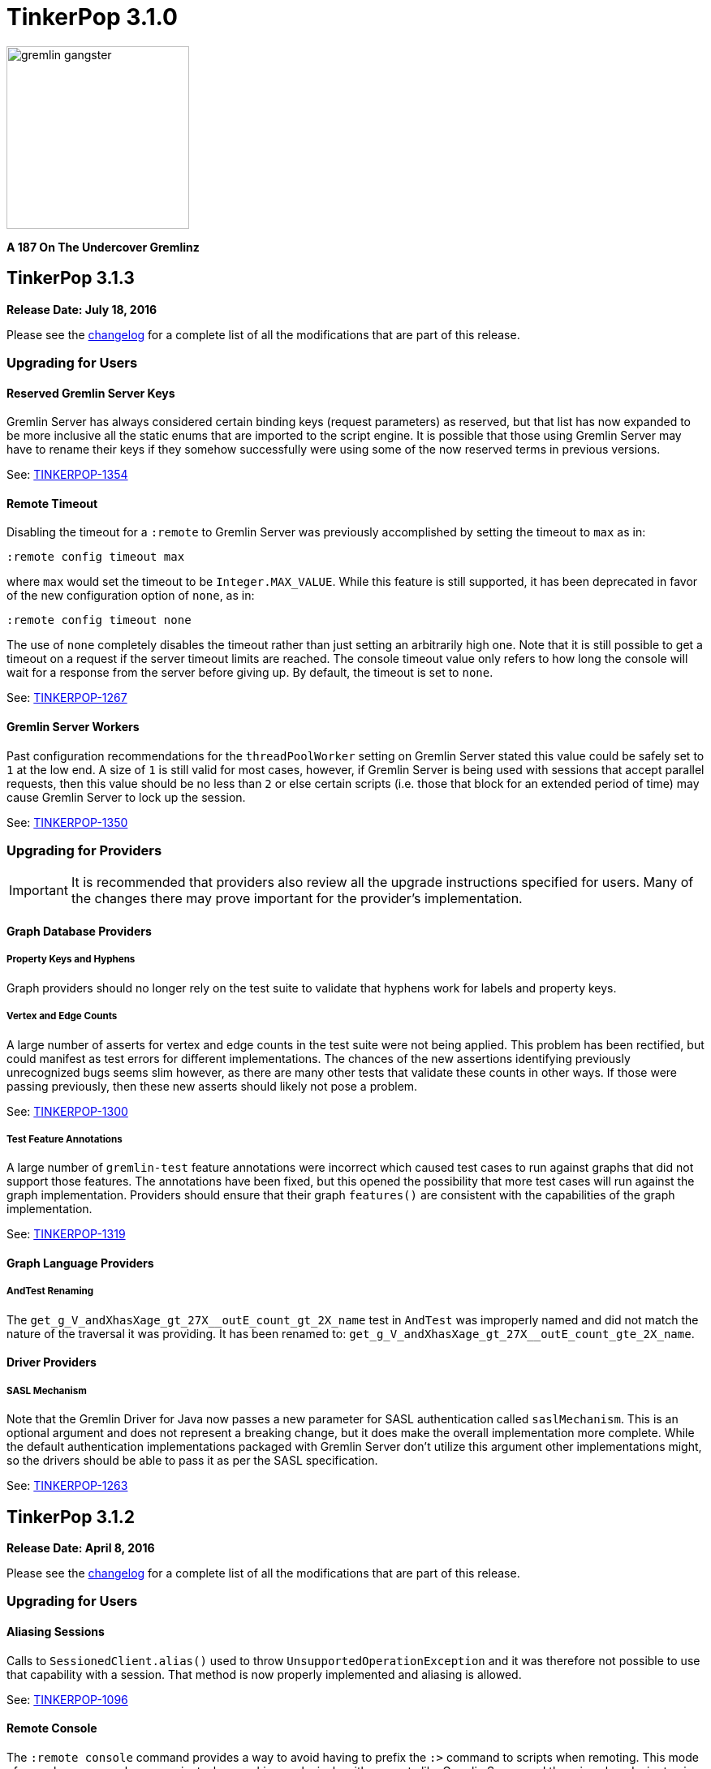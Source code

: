 ////
Licensed to the Apache Software Foundation (ASF) under one or more
contributor license agreements.  See the NOTICE file distributed with
this work for additional information regarding copyright ownership.
The ASF licenses this file to You under the Apache License, Version 2.0
(the "License"); you may not use this file except in compliance with
the License.  You may obtain a copy of the License at

  http://www.apache.org/licenses/LICENSE-2.0

Unless required by applicable law or agreed to in writing, software
distributed under the License is distributed on an "AS IS" BASIS,
WITHOUT WARRANTIES OR CONDITIONS OF ANY KIND, either express or implied.
See the License for the specific language governing permissions and
limitations under the License.
////

TinkerPop 3.1.0
===============

image::https://raw.githubusercontent.com/apache/tinkerpop/master/docs/static/images/gremlin-gangster.png[width=225]

*A 187 On The Undercover Gremlinz*

TinkerPop 3.1.3
---------------

*Release Date: July 18, 2016*

Please see the link:https://github.com/apache/tinkerpop/blob/3.1.3/CHANGELOG.asciidoc#tinkerpop-313-release-date-july-18-2016[changelog] for a complete list of all the modifications that are part of this release.

Upgrading for Users
~~~~~~~~~~~~~~~~~~~

Reserved Gremlin Server Keys
^^^^^^^^^^^^^^^^^^^^^^^^^^^^

Gremlin Server has always considered certain binding keys (request parameters) as reserved, but that list has now
expanded to be more inclusive all the static enums that are imported to the script engine. It is possible that those
using Gremlin Server may have to rename their keys if they somehow successfully were using some of the now reserved
terms in previous versions.

See: https://issues.apache.org/jira/browse/TINKERPOP-1354[TINKERPOP-1354]

Remote Timeout
^^^^^^^^^^^^^^

Disabling the timeout for a `:remote` to Gremlin Server was previously accomplished by setting the timeout to `max` as
in:

[source,text]
:remote config timeout max

where `max` would set the timeout to be `Integer.MAX_VALUE`. While this feature is still supported, it has been
deprecated in favor of the new configuration option of `none`, as in:

[source,text]
:remote config timeout none

The use of `none` completely disables the timeout rather than just setting an arbitrarily high one. Note that it is
still possible to get a timeout on a request if the server timeout limits are reached. The console timeout value only
refers to how long the console will wait for a response from the server before giving up. By default, the timeout is
set to `none`.

See: link:https://issues.apache.org/jira/browse/TINKERPOP-1267[TINKERPOP-1267]

Gremlin Server Workers
^^^^^^^^^^^^^^^^^^^^^^

Past configuration recommendations for the `threadPoolWorker` setting on Gremlin Server stated this value could be
safely set to `1` at the low end. A size of `1` is still valid for most cases, however, if Gremlin Server is being used
with sessions that accept parallel requests, then this value should be no less than `2` or else certain scripts (i.e.
those that block for an extended period of time) may cause Gremlin Server to lock up the session.

See: link:https://issues.apache.org/jira/browse/TINKERPOP-1350[TINKERPOP-1350]



Upgrading for Providers
~~~~~~~~~~~~~~~~~~~~~~~

IMPORTANT: It is recommended that providers also review all the upgrade instructions specified for users. Many of the
changes there may prove important for the provider's implementation.

Graph Database Providers
^^^^^^^^^^^^^^^^^^^^^^^^

Property Keys and Hyphens
+++++++++++++++++++++++++

Graph providers should no longer rely on the test suite to validate that hyphens work for labels and property keys.

Vertex and Edge Counts
++++++++++++++++++++++

A large number of asserts for vertex and edge counts in the test suite were not being applied. This problem has been
rectified, but could manifest as test errors for different implementations. The chances of the new assertions
identifying previously unrecognized bugs seems slim however, as there are many other tests that validate these counts
in other ways. If those were passing previously, then these new asserts should likely not pose a problem.

See: link:https://issues.apache.org/jira/browse/TINKERPOP-1300[TINKERPOP-1300]

Test Feature Annotations
++++++++++++++++++++++++

A large number of `gremlin-test` feature annotations were incorrect which caused test cases to run against graphs that
did not support those features. The annotations have been fixed, but this opened the possibility that more test cases
will run against the graph implementation. Providers should ensure that their graph `features()` are consistent with
the capabilities of the graph implementation.

See: link:https://issues.apache.org/jira/browse/TINKERPOP-1319[TINKERPOP-1319]

Graph Language Providers
^^^^^^^^^^^^^^^^^^^^^^^^

AndTest Renaming
++++++++++++++++

The `get_g_V_andXhasXage_gt_27X__outE_count_gt_2X_name` test in `AndTest` was improperly named and did not match the
nature of the traversal it was providing. It has been renamed to: `get_g_V_andXhasXage_gt_27X__outE_count_gte_2X_name`.

Driver Providers
^^^^^^^^^^^^^^^^

SASL Mechanism
++++++++++++++

Note that the Gremlin Driver for Java now passes a new parameter for SASL authentication called `saslMechanism`. This
is an optional argument and does not represent a breaking change, but it does make the overall implementation more
complete. While the default authentication implementations packaged with Gremlin Server don't utilize this argument
other implementations might, so the drivers should be able to pass it as per the SASL specification.

See: link:https://issues.apache.org/jira/browse/[TINKERPOP-1263]

TinkerPop 3.1.2
---------------

*Release Date: April 8, 2016*

Please see the link:https://github.com/apache/tinkerpop/blob/3.1.2-incubating/CHANGELOG.asciidoc#tinkerpop-312-release-date-april-8-2016[changelog] for a complete list of all the modifications that are part of this release.

Upgrading for Users
~~~~~~~~~~~~~~~~~~~

Aliasing Sessions
^^^^^^^^^^^^^^^^^

Calls to `SessionedClient.alias()` used to throw `UnsupportedOperationException` and it was therefore not possible to
use that capability with a session. That method is now properly implemented and aliasing is allowed.

See: link:https://issues.apache.org/jira/browse/TINKERPOP-1096[TINKERPOP-1096]

Remote Console
^^^^^^^^^^^^^^

The `:remote console` command provides a way to avoid having to prefix the `:>` command to scripts when remoting. This
mode of console usage can be convenient when working exclusively with a remote like Gremlin Server and there is only a
desire to view the returned data and not to actually work with it locally in any way.

See: link:http://tinkerpop.apache.org/docs/3.1.2-incubating/reference/#console-remote-console[Reference Documentation - Remote Console]

Console Remote Sessions
^^^^^^^^^^^^^^^^^^^^^^^

The `:remote tinkerpop.server` command now allows for a "session" argument to be passed to `connect`. This argument,
tells the remote to configure it with a Gremlin Server session. In this way, the console can act as a window to script
exception on the server and behave more like a standard "local" console when it comes to script execution.

See: link:https://issues.apache.org/jira/browse/TINKERPOP-1097[TINKERPOP-1097]

TinkerPop Archetypes
^^^^^^^^^^^^^^^^^^^^

TinkerPop now offers link:https://maven.apache.org/guides/introduction/introduction-to-archetypes.html[Maven archetypes],
which provide example project templates to quickly get started with TinkerPop. The available archetypes are as follows:

* `gremlin-archetype-server` - An example project that demonstrates the basic structure of a Gremlin Server project,
how to connect with the Gremlin Driver, and how to embed Gremlin Server in a testing framework.
* `gremlin-archetype-tinkergraph` - A basic example of how to structure a TinkerPop project with Maven.

See: link:https://issues.apache.org/jira/browse/TINKERPOP-1085[TINKERPOP-1085],
link:http://tinkerpop.apache.org/docs/3.1.2-incubating/reference/#gremlin-archetypes[Reference Documentation - Archetypes]

Session Transaction Management
^^^^^^^^^^^^^^^^^^^^^^^^^^^^^^

When connecting to a session with `gremlin-driver`, it is now possible to configure the `Client` instance so as to
request that the server manage the transaction for each requests.

[source,java]
----
Cluster cluster = Cluster.open();
Client client = cluster.connect("sessionName", true);
----

Specifying `true` to the `connect()` method signifies that the `client` should make each request as one encapsulated
in a transaction. With this configuration of `client` there is no need to close a transaction manually.

See: link:https://issues.apache.org/jira/browse/TINKERPOP-1039[TINKERPOP-1039],
link:http://tinkerpop.apache.org/docs/3.1.2-incubating/reference/#sessions[Reference Documentation - Considering Sessions]

Session Timeout Setting
^^^^^^^^^^^^^^^^^^^^^^^

The `gremlin-driver` now has a setting called `maxWaitForSessionClose` that allows control of how long it will wait for
an in-session connection to respond to a close request before it simply times-out and moves on.  When that happens,
the server will either eventually close the connection via at session expiration or at the time of shutdown.

See: link:https://issues.apache.org/jira/browse/TINKERPOP-1160[TINKERPOP-1160]

Upgrading for Providers
~~~~~~~~~~~~~~~~~~~~~~~

IMPORTANT: It is recommended that providers also review all the upgrade instructions specified for users. Many of the
changes there may prove important for the provider's implementation.

All Providers
^^^^^^^^^^^^^

Provider Documentation
++++++++++++++++++++++

Documentation related to the lower-level APIs used by a provider, that was formerly in the reference documentation,
has been moved to its own documentation set that is now referred to as the
link:http://tinkerpop.apache.org/docs/x.y.z/dev/provider/[Provider Documentation].

See: link:https://issues.apache.org/jira/browse/TINKERPOP-937[TINKERPOP-937]

Graph System Providers
^^^^^^^^^^^^^^^^^^^^^^

GraphProvider.clear() Semantics
+++++++++++++++++++++++++++++++

The semantics of the various `clear()` methods on `GraphProvider` didn't really change, but it would be worth reviewing
their implementations to ensure that implementations can be called successfully in an idempotent fashion. Multiple
calls to `clear()` may occur for a single test on the same `Graph` instance, as `3.1.1-incubating` introduced an
automated method for clearing graphs at the end of a test and some tests call `clear()` manually.

See: link:https://issues.apache.org/jira/browse/TINKERPOP-1146[TINKERPOP-1146]

Driver Providers
^^^^^^^^^^^^^^^^

Session Transaction Management
++++++++++++++++++++++++++++++

Up until now transaction management has been a feature of sessionless requests only, but the new `manageTransaction`
request argument for the link:http://tinkerpop.apache.org/docs/3.1.2-incubating/reference/#_session_opprocessor[Session OpProcessor]
changes that.  Session-based requests can now pass this boolean value on each request to signal to
Gremlin Server that it should attempt to commit (or rollback) the transaction at the end of the request. By default,
this value as `false`, so there is no change to the protocol for this feature.

See: link:https://issues.apache.org/jira/browse/TINKERPOP-1039[TINKERPOP-1039],
link:http://tinkerpop.apache.org/docs/3.1.2-incubating/reference/#sessions[Reference Documentation - Considering Sessions]

scriptEvalTimeout Override
++++++++++++++++++++++++++

The Gremlin Server protocol now allows the passing of `scriptEvaluationTimeout` as an argument to the `SessionOpProcessor`
and the `StandardOpProcessor`. This value will override the setting of the same name provided in the Gremlin Server
configuration file on a per request basis.

Plugin Providers
^^^^^^^^^^^^^^^^

RemoteAcceptor allowRemoteConsole
+++++++++++++++++++++++++++++++++

The `RemoteAcceptor` now has a new method called `allowRemoteConsole()`.  It has a default implementation that
returns `false` and should thus be a non-breaking change for current implementations.  This value should only be set
to `true` if the implementation expects the user to always use `:>` to interact with it.  For example, the
`tinkerpop.server` plugin expects all user interaction through `:>`, where the line is sent to Gremlin Server.  In
that case, that `RemoteAcceptor` implementation can return `true`.  On the other hand, the `tinkerpop.gephi` plugin,
expects that the user sometimes call `:>` and sometimes work with local evaluation as well. It interacts with the
local variable bindings in the console itself. For `tinkerpop.gephi`, this method returns `false`.

See: link:http://tinkerpop.apache.org/docs/3.1.2-incubating/reference/#console-remote-console[Reference Documentation - Remote Console]

TinkerPop 3.1.1
---------------

*Release Date: February 8, 2016*

Please see the link:https://github.com/apache/tinkerpop/blob/3.1.1-incubating/CHANGELOG.asciidoc#tinkerpop-311-release-date-february-8-2016[changelog] for a complete list of all the modifications that are part of this release.

Upgrading for Users
~~~~~~~~~~~~~~~~~~~

Storage I/O
^^^^^^^^^^^

The `gremlin-core` io-package now has a `Storage` interface. The methods that were available via `hdfs`
(e.g. `rm()`, `ls()`, `head()`, etc.) are now part of `Storage`. Both HDFS and Spark implement `Storage` via
`FileSystemStorage` and `SparkContextStorage`, respectively.  `SparkContextStorage` adds support for interacting with
persisted RDDs in the Spark cache.

This update changed a few of the file handling methods. As it stands, these changes only effect manual Gremlin Console
usage as HDFS support was previously provided via Groovy meta-programing. Thus, these are not "code-based" breaking changes.

* `hdfs.rmr()` no longer exists. `hdfs.rm()` is now recursive. Simply change all references to `rmr()` to `rm()` for identical behavior.
* `hdfs.head(location,lines,writableClass)` no longer exists.
** For graph locations, use `hdfs.head(location,writableClass,lines)`.
** For memory locations, use `hdfs.head(location,memoryKey,writableClass,lines)`.
* `hdfs.head(...,ObjectWritable)` no longer exists. Use `SequenceFileInputFormat` as an input format is the parsing class.

Given that HDFS (and now Spark) interactions are possible via `Storage` and no longer via Groovy meta-programming,
developers can use these `Storage` implementations in their Java code. In fact, `Storage` has greatly simplified
complex file/RDD operations in both `GiraphGraphComputer` and `SparkGraphComputer`.

Finally, note that the following low-level/internal classes have been removed: `HadoopLoader` and `HDFSTools`.

See: link:https://issues.apache.org/jira/browse/TINKERPOP-1033[TINKERPOP-1033],
link:https://issues.apache.org/jira/browse/TINKERPOP-1023[TINKERPOP-1023]

Gremlin Server Transaction Management
^^^^^^^^^^^^^^^^^^^^^^^^^^^^^^^^^^^^^

Gremlin Server now has a setting called `strictTransactionManagement`, which forces the user to pass
`aliases` for all requests. The aliases are then used to determine which graphs will have their transactions closed
for that request. The alternative is to continue with default operations where the transactions of all configured
graphs will be closed. It is likely that `strictTransactionManagement` (which is `false` by default so as to be
backward compatible with previous versions) will become the future standard mode of operation for Gremlin Server as
it provides a more efficient method for transaction management.

See: link:https://issues.apache.org/jira/browse/TINKERPOP-930[TINKERPOP-930],
link:http://tinkerpop.apache.org/docs/3.1.1-incubating/#considering-transactions[Reference Documentation - Considering Transactions]

Deprecated credentialsDbLocation
^^^^^^^^^^^^^^^^^^^^^^^^^^^^^^^^

The `credentialsDbLocation` setting was a TinkerGraph only configuration option to the `SimpleAuthenticator` for
Gremlin Server.  It provided the file system location to a "credentials graph" that TinkerGraph would read from a
Gryo file at that spot.  This setting was only required because TinkerGraph did not support file persistence at the
time that `SimpleAuthenticator` was created.

As of 3.1.0-incubating, TinkerGraph received a limited persistence feature that allowed the "credentials graph"
location to be specified in the TinkerGraph properties file via `gremlin.tinkergraph.graphLocation` and as such the
need for `credentialsDbLocation` was eliminated.

This deprecation is not a breaking change, however users should be encouraged to convert their configurations to use
the `gremlin.tinkergraph.graphLocation` as soon as possible, as the deprecated setting will be removed in a future
release.

See: link:https://issues.apache.org/jira/browse/TINKERPOP-981[TINKERPOP-981],
link:http://tinkerpop.apache.org/docs/3.1.1-incubating/#_security[Reference Documentation - Gremlin Server Security]

TinkerGraph Supports Any I/O
^^^^^^^^^^^^^^^^^^^^^^^^^^^^

TinkerGraph's 'gremlin.tinkergraph.graphLocation' configuration setting can now take a fully qualified class name
of a `Io.Builder` implementation, which means that custom IO implementations can be used to read and write
TinkerGraph instances.

See: link:https://issues.apache.org/jira/browse/TINKERPOP-886[TINKERPOP-886]

Authenticator Method Deprecation
^^^^^^^^^^^^^^^^^^^^^^^^^^^^^^^^

For users who have a custom `Authenticator` implementation for Gremlin Server, there will be a new method present:

[source,java]
public default SaslNegotiator newSaslNegotiator(final InetAddress remoteAddress)

Implementation of this method is now preferred over the old method with the same name that has no arguments. The old
method has been deprecated.  This is a non-breaking change as the new method has a default implementation that simply
calls the old deprecated method.  In this way, existing `Authenticator` implementations will still work.

See: link:https://issues.apache.org/jira/browse/TINKERPOP-995[TINKERPOP-995]

Spark Persistence Updates
^^^^^^^^^^^^^^^^^^^^^^^^^

Spark RDD persistence is now much safer with a "job server" system that ensures that persisted RDDs are not garbage
collected by Spark. With this, the user is provider a `spark` object that enables them to manage persisted RDDs
much like the `hdfs` object is used for managing files in HDFS.

Finally, `InputRDD` instance no longer need a `reduceByKey()` postfix as view merges happen prior to writing the
`graphRDD`. Note that a `reduceByKey()` postfix will not cause problems if continued, it is simply inefficient
and no longer required.

See: link:https://issues.apache.org/jira/browse/TINKERPOP-1023[TINKERPOP-1023],
link:https://issues.apache.org/jira/browse/TINKERPOP-1027[TINKERPOP-1027]

Logging
^^^^^^^

Logging to Gremlin Server and Gremlin Console can now be consistently controlled by the `log4j-server.properties`
and `log4j-console.properties` which are in the respective `conf/` directories of the packaged distributions.

See: https://issues.apache.org/jira/browse/TINKERPOP-859[TINKERPOP-859]

Gremlin Server Sandboxing
^^^^^^^^^^^^^^^^^^^^^^^^^

A number of improvements were made to the sandboxing feature of Gremlin Server (more specifically the
`GremlinGroovyScriptEngine`).  A new base class for sandboxing was introduce with the `AbstractSandboxExtension`,
which makes it a bit easier to build white list style sandboxes. A usable implementation of this was also supplied
with the `FileSandboxExtension`, which takes a configuration file containing a white list of accessible methods and
variables that can be used in scripts. Note that the original `SandboxExtension` has been deprecated in favor of
the `AbsstractSandboxExtension` or extending directly from Groovy's `TypeCheckingDSL`.

See: link:https://issues.apache.org/jira/browse/TINKERPOP-891[TINKERPOP-891],
link:http://tinkerpop.apache.org/docs/3.1.0-incubating/#script-execution[Reference Documentation - Script Execution]

Deprecated supportsAddProperty()
^^^^^^^^^^^^^^^^^^^^^^^^^^^^^^^^

It was realized that `VertexPropertyFeatures.supportsAddProperty()` was effectively a duplicate of
`VertexFeatures.supportsMetaProperties()`.  As a result, `supportsAddProperty()` was deprecated in favor of the other.
If using `supportsAddProperty()`, simply modify that code to instead utilize `supportsMetaProperties()`.

Upgrading for Providers
~~~~~~~~~~~~~~~~~~~~~~~

IMPORTANT: It is recommended that providers also review all the upgrade instructions specified for users. Many of the
changes there may prove important for the provider's implementation.

Graph System Providers
^^^^^^^^^^^^^^^^^^^^^^

Data Types in Tests
+++++++++++++++++++

There were a number of fixes related to usage of appropriate types in the test suite. There were cases where tests
were mixing types, such that a single property key might have two different values.  This mixed typing caused problems
for some graphs and wasn't really something TinkerPop was looking to explicitly enforce as a rule of implementing the
interfaces.

While the changes should not have been breaking, providers should be aware that improved consistencies in the tests
may present opportunities for test failures.

See: link:https://issues.apache.org/jira/browse/TINKERPOP-984[TINKERPOP-984],
link:https://issues.apache.org/jira/browse/TINKERPOP-990[TINKERPOP-990],
link:https://issues.apache.org/jira/browse/TINKERPOP-1000[TINKERPOP-1000]

Graph Database Providers
^^^^^^^^^^^^^^^^^^^^^^^^

Custom ClassResolver
++++++++++++++++++++

For providers who have built custom serializers in Gryo, there is a new feature open that can be considered.  A
`GryoMapper` can now take a custom Kryo `ClassResolver`, which means that custom types can be coerced to other types
during serialization (e.g. a custom identifier could be serialized as a `HashMap`).  The advantage to taking this
approach is that users will not need to have the provider's serializers on the client side.  They will only need to
exist on the server (presuming that the a type is coerced to a type available on the client, of course).  The downside
is that serialization is then no longer a two way street. For example, a custom `ClassResolver` that coerced a
custom identifier to `HashMap` would let the client work with the identifier as a `HashMap`, but the client would then
have to send that identifier back to the server as a `HashMap` where it would be recognized as a `HashMap` (not an
identifier).

See: link:https://issues.apache.org/jira/browse/TINKERPOP-1064[TINKERPOP-1064]

Feature Consistency
+++++++++++++++++++

There were a number of corrections made around the consistency of `Features` and how they were applied in tests.
Corrections fell into two groups of changes:

. Bugs in the how `Features` were applied to certain tests.
. Refactoring around the realization that `VertexFeatures.supportsMetaProperties()` is really just a duplicate of
features already exposed as `VertexPropertyFeatures.supportsAddProperty()`.
`VertexPropertyFeatures.supportsAddProperty()` has been deprecated.

These changes related to "Feature Consistency" open up a number of previously non-executing tests for graphs that did
not support meta-properties, so providers should be wary of potential test failure on previously non-executing tests.

See: link:https://issues.apache.org/jira/browse/TINKERPOP-985[TINKERPOP-985],
link:https://issues.apache.org/jira/browse/TINKERPOP-997[TINKERPOP-997],
link:https://issues.apache.org/jira/browse/TINKERPOP-998[TINKERPOP-998]

Graph Processor Providers
^^^^^^^^^^^^^^^^^^^^^^^^^

InputRDD and OutputRDD Updates
++++++++++++++++++++++++++++++

There are two new methods on the Spark-Gremlin RDD interfaces.

* `InputRDD.readMemoryRDD()`: get a `ComputerResult.memory()` from an RDD.
* `OutputRDD.writeMemoryRDD()`: write a `ComputerResult.memory()` to an RDD.

Note that both these methods have default implementations which simply work with empty RDDs. Most providers will never
need to implement these methods as they are specific to file/RDD management for `GraphComputer`. The four classes that
implement these methods are `PersistedOutputRDD`, `PersistedInputRDD`, `InputFormatRDD`, and `OutputFormatRDD`. For the
interested provider, study the implementations therein to see the purpose of these two new methods.

TinkerPop 3.1.0
---------------

*Release Date: November 16, 2015*

Please see the link:https://github.com/apache/tinkerpop/blob/3.1.0-incubating/CHANGELOG.asciidoc#tinkerpop-310-release-date-november-16-2015[changelog] for a complete list of all the modifications that are part of this release.

Additional upgrade information can be found here:

* <<_tinkerpop_3_0_2,TinkerPop 3.0.2>>
* <<_tinkerpop_3_0_1,TinkerPop 3.0.1>>

Upgrading for Users
~~~~~~~~~~~~~~~~~~~

Shading Jackson
^^^^^^^^^^^^^^^

The Jackson library is now shaded to `gremlin-shaded`, which will allow Jackson to version independently without
breaking compatibility with dependent libraries or with those who depend on TinkerPop.  The downside is that if a
library depends on TinkerPop and uses the Jackson classes, those classes will no longer exist with the standard
Jackson package naming.  They will have to shifted as follows:

* `org.objenesis` becomes `org.apache.tinkerpop.shaded.objenesis`
* `com.esotericsoftware.minlog` becomes `org.apache.tinkerpop.shaded.minlog`
* `com.fasterxml.jackson` becomes `org.apache.tinkerpop.shaded.jackson`

See: link:https://issues.apache.org/jira/browse/TINKERPOP-835[TINKERPOP-835]

PartitionStrategy and VertexProperty
^^^^^^^^^^^^^^^^^^^^^^^^^^^^^^^^^^^^

`PartitionStrategy` now supports partitioning within `VertexProperty`.  The `Graph` needs to be able to support
meta-properties for this feature to work.

See: link:https://issues.apache.org/jira/browse/TINKERPOP-333[TINKERPOP-333]

Gremlin Server and Epoll
^^^^^^^^^^^^^^^^^^^^^^^^

Gremlin Server provides a configuration option to turn on support for Netty
link:http://netty.io/wiki/native-transports.html[native transport] on Linux, which has been shown to help improve
performance.

See: link:https://issues.apache.org/jira/browse/TINKERPOP-901[TINKERPOP-901]

Rebindings Deprecated
^^^^^^^^^^^^^^^^^^^^^

The notion of "rebindings" has been deprecated in favor of the term "aliases".  Alias is a better and more intuitive
term than rebindings which should make it easier for newcomers to understand what they are for.

See: link:https://issues.apache.org/jira/browse/TINKERPOP-913[TINKERPOP-913],
link:http://tinkerpop.apache.org/docs/3.1.0-incubating/#_aliases[Reference Documentation - Aliases]

Configurable Driver Channelizer
^^^^^^^^^^^^^^^^^^^^^^^^^^^^^^^

The Gremlin Driver now allows the `Channerlizer` to be supplied as a configuration, which means that custom
implementations may be supplied.

See: https://issues.apache.org/jira/browse/TINKERPOP-680[TINKERPOP-680]

GraphSON and Strict Option
^^^^^^^^^^^^^^^^^^^^^^^^^^

The `GraphMLReader` now has a `strict` option on the `Builder` so that if a data type for a value is invalid in some
way, GraphMLReader will simply skip that problem value. In that way, it is a bit more forgiving than before especially
with empty data.

See: link:https://issues.apache.org/jira/browse/TINKERPOP-756[TINKERPOP-756]

Transaction.close() Default Behavior
^^^^^^^^^^^^^^^^^^^^^^^^^^^^^^^^^^^^

The default behavior of `Transaction.close()` is to rollback the transaction.  This is in contrast to previous versions
where the default behavior was commit.  Using rollback as the default should be thought of as a like a safer approach
to closing where a user must now explicitly call `commit()` to persist their mutations.

See link:https://issues.apache.org/jira/browse/TINKERPOP-805[TINKERPOP-805] for more information.

ThreadLocal Transaction Settings
^^^^^^^^^^^^^^^^^^^^^^^^^^^^^^^^

The `Transaction.onReadWrite()` and `Transaction.onClose()` settings now need to be set for each thread (if another
behavior than the default is desired). For gremlin-server users that may be changing these settings via scripts.
If the settings are changed for a sessionless request they will now only apply to that one request. If the settings are
changed for an in-session request they will now only apply to all future requests made in the scope of that session.

See link:https://issues.apache.org/jira/browse/TINKERPOP-885[TINKERPOP-885]

Hadoop-Gremlin
^^^^^^^^^^^^^^

* Hadoop1 is no longer supported. Hadoop2 is now the only supported Hadoop version in TinkerPop.
* Spark and Giraph have been split out of Hadoop-Gremlin into their own respective packages (Spark-Gremlin and Giraph-Gremlin).
* The directory where application jars are stored in HDFS is now `hadoop-gremlin-x.y.z-libs`.
** This versioning is important so that cross-version TinkerPop use does not cause jar conflicts.

See link:https://issues.apache.org/jira/browse/TINKERPOP-616

Spark-Gremlin
^^^^^^^^^^^^^

* Providers that wish to reuse a graphRDD can leverage the new `PersistedInputRDD` and `PersistedOutputRDD`.
** This allows the graphRDD to avoid serialization into HDFS for reuse. Be sure to enabled persisted `SparkContext` (see documentation).

See link:https://issues.apache.org/jira/browse/TINKERPOP-868,
link:https://issues.apache.org/jira/browse/TINKERPOP-925

TinkerGraph Serialization
^^^^^^^^^^^^^^^^^^^^^^^^^

TinkerGraph is serializable over Gryo, which means that it can shipped over the wire from Gremlin Server.  This
feature can be useful when working with remote subgraphs.

See: link:https://issues.apache.org/jira/browse/TINKERPOP-728[TINKERPOP-728]

Deprecation in TinkerGraph
^^^^^^^^^^^^^^^^^^^^^^^^^^

The `public static String` configurations have been renamed. The old `public static` variables have been deprecated.
If the deprecated variables were being used, then convert to the replacements as soon as possible.

See: link:https://issues.apache.org/jira/browse/TINKERPOP-926[TINKERPOP-926]

Deprecation in Gremlin-Groovy
^^^^^^^^^^^^^^^^^^^^^^^^^^^^^

The closure wrappers classes `GFunction`, `GSupplier`, `GConsumer` have been deprecated. In Groovy, a closure can be
specified using `as Function` and thus, these wrappers are not needed. Also, the `GremlinExecutor.promoteBindings()`
method which was previously deprecated has been removed.

See: link:https://issues.apache.org/jira/browse/TINKERPOP-879[TINKERPOP-879],
link:https://issues.apache.org/jira/browse/TINKERPOP-897[TINKERPOP-897]

Gephi Traversal Visualization
^^^^^^^^^^^^^^^^^^^^^^^^^^^^^

The process for visualizing a traversal has been simplified.  There is no longer a need to "name" steps that will
represent visualization points for Gephi.  It is possible to just "configure" a `visualTraversal` in the console:

[source,text]
gremlin> :remote config visualTraversal graph vg

which creates a special `TraversalSource` from `graph` called `vg`.  The traversals created from `vg` can be used
to `:submit` to Gephi.

See: link:http://tinkerpop.apache.org/docs/3.1.0-SNAPSHOT/#gephi-plugin[Reference Documentation - Gephi]

Alterations to GraphTraversal
^^^^^^^^^^^^^^^^^^^^^^^^^^^^^

There were a number of changes to `GraphTraversal`.  Many of the changes came by way of deprecation, but some semantics
have changed as well:

* `ConjunctionStrategy` has been renamed to `ConnectiveStrategy` (no other behaviors changed).
* `ConjunctionP` has been renamed to `ConnectiveP` (no other behaviors changed).
* `DedupBijectionStrategy` has been renamed (and made more effective) as `FilterRankingStrategy`.
* The `GraphTraversal` mutation API has change significantly with all previous methods being supported but deprecated.
** The general pattern used now is `addE('knows').from(select('a')).to(select('b')).property('weight',1.0)`.
* The `GraphTraversal` sack API has changed with all previous methods being supported but deprecated.
** The old `sack(mult,'weight')` is now `sack(mult).by('weight')`.
* `GroupStep` has been redesigned such that there is now only a key- and value-traversal. No more reduce-traversal.
** The previous `group()`-methods have been renamed to `groupV3d0()`. To immediately upgrade, rename all your `group()`-calls to `groupV3d0()`.
** To migrate to the new `group()`-methods, what was `group().by('age').by(outE()).by(sum(local))` is now `group().by('age').by(outE().sum())`.
* There was a bug in `fold()`, where if a bulked traverser was provided, the traverser was only represented once.
** This bug fix might cause a breaking change to a user query if the non-bulk behavior was being counted on. If so, used `dedup()` prior to `fold()`.
* Both `GraphTraversal().mapKeys()` and `GraphTraversal.mapValues()` has been deprecated.
** Use `select(keys)` and `select(columns)`. However, note that `select()` will not unroll the keys/values. Thus, `mapKeys()` => `select(keys).unfold()`.
* The data type of `Operator` enums will now always be the highest common data type of the two given numbers, rather than the data type of the first number, as it's been before.

Aliasing Remotes in the Console
^^^^^^^^^^^^^^^^^^^^^^^^^^^^^^^

The `:remote` command in Gremlin Console has a new `alias` configuration option.  This `alias` option allows
specification of a set of key/value alias/binding pairs to apply to the remote.  In this way, it becomes possible
to refer to a variable on the server as something other than what it is referred to for purpose of the submitted
script.  For example once a `:remote` is created, this command:

[source,text]
:remote alias x g

would allow "g" on the server to be referred to as "x".

[source,text]
:> x.E().label().groupCount()

See: link:https://issues.apache.org/jira/browse/TINKERPOP-914[TINKERPOP-914]

Upgrading for Providers
~~~~~~~~~~~~~~~~~~~~~~~

IMPORTANT: It is recommended that providers also review all the upgrade instructions specified for users. Many of the
changes there may prove important for the provider's implementation.

All providers should be aware that Jackson is now shaded to `gremlin-shaded` and could represent breaking change if
there was usage of the dependency by way of TinkerPop, a direct dependency to Jackson may be required on the
provider's side.

Graph System Providers
^^^^^^^^^^^^^^^^^^^^^^

GraphStep Alterations
+++++++++++++++++++++

* `GraphStep` is no longer in `sideEffect`-package, but now in `map`-package as traversals support mid-traversal `V()`.
* Traversals now support mid-traversal `V()`-steps. Graph system providers should ensure that a mid-traversal `V()` can leverage any suitable index.

See link:https://issues.apache.org/jira/browse/TINKERPOP-762

Decomposition of AbstractTransaction
++++++++++++++++++++++++++++++++++++

The `AbstractTransaction` class has been abstracted into two different classes supporting two different modes of
operation: `AbstractThreadLocalTransaction` and `AbstractThreadedTransaction`, where the former should be used when
supporting `ThreadLocal` transactions and the latter for threaded transactions.  Of course, providers may still
choose to build their own implementation on `AbstractTransaction` itself or simply implement the `Transaction`
interface.

The `AbstractTransaction` gains the following methods to potentially implement (though default implementations
are supplied in `AbstractThreadLocalTransaction` and `AbstractThreadedTransaction`):

* `doReadWrite` that should execute the read-write consumer.
* `doClose` that should execute the close consumer.

See: link:https://issues.apache.org/jira/browse/TINKERPOP-765[TINKERPOP-765],
link:https://issues.apache.org/jira/browse/TINKERPOP-885[TINKERPOP-885]

Transaction.close() Default Behavior
++++++++++++++++++++++++++++++++++++

The default behavior for `Transaction.close()` is to rollback the transaction and is enforced by tests, which
previously asserted the opposite (i.e. commit on close).  These tests have been renamed to suite the new semantics:

* `shouldCommitOnCloseByDefault` became `shouldCommitOnCloseWhenConfigured`
* `shouldRollbackOnCloseWhenConfigured` became `shouldRollbackOnCloseByDefault`

If these tests were referenced in an `OptOut`, then their names should be updated.

See: link:https://issues.apache.org/jira/browse/TINKERPOP-805[TINKERPOP-805]

Graph Traversal Updates
+++++++++++++++++++++++

There were numerous changes to the `GraphTraversal` API. Nearly all changes are backwards compatible with respective
"deprecated" annotations. Please review the respective updates specified in the "Graph System Users" section.

* `GraphStep` is no longer in `sideEffect` package. Now in `map` package.
* Make sure mid-traversal `GraphStep` calls are folding `HasContainers` in for index-lookups.
* Think about copying `TinkerGraphStepStrategyTest` for your implementation so you know folding is happening correctly.

Element Removal
+++++++++++++++

`Element.Exceptions.elementAlreadyRemoved` has been deprecated and test enforcement for consistency have been removed.
 Providers are free to deal with deleted elements as they see fit.

See: link:https://issues.apache.org/jira/browse/TINKERPOP-297[TINKERPOP-297]

VendorOptimizationStrategy Rename
+++++++++++++++++++++++++++++++++

The `VendorOptimizationStrategy` has been renamed to `ProviderOptimizationStrategy`.  This renaming is consistent
with revised terminology for what were formerly referred to as "vendors".

See: link:https://issues.apache.org/jira/browse/TINKERPOP-876[TINKERPOP-876]

GraphComputer Updates
+++++++++++++++++++++

`GraphComputer.configure(String key, Object value)` is now a method (with default implementation).
This allows the user to specify engine-specific parameters to the underlying OLAP system. These parameters are not intended
to be cross engine supported. Moreover, if there are not parameters that can be altered (beyond the standard `GraphComputer`
methods), then the provider's `GraphComputer` implementation should simply return and do nothing.

Driver Providers
^^^^^^^^^^^^^^^^

Aliases Parameter
+++++++++++++++++

The "rebindings" argument to the "standard" `OpProcessor` has been renamed to "aliases". While "rebindings" is still
supported it is recommended that the upgrade to "aliases" be made as soon as possible as support will be removed in
the future.  Gremlin Server will not accept both parameters at the same time - a request must contain either one
parameter or the other if either is supplied.

See: link:https://issues.apache.org/jira/browse/TINKERPOP-913[TINKERPOP-913]

ThreadLocal Transaction Settings
++++++++++++++++++++++++++++++++

If a driver configures the `Transaction.onReadWrite()` or `Transaction.onClose()` settings, note that these settings no
longer apply to all future requests. If the settings are changed for a sessionless request they will only apply to
that one request. If the settings are changed from an in-session request they will only apply to all future requests
made in the scope of that session.

See: link:https://issues.apache.org/jira/browse/TINKERPOP-885[TINKERPOP-885]
